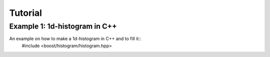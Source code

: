 Tutorial
========

Example 1: 1d-histogram in C++
------------------------------

An example on how to make a 1d-histogram in C++ and to fill it::
    #include <boost/histogram/histogram.hpp>
